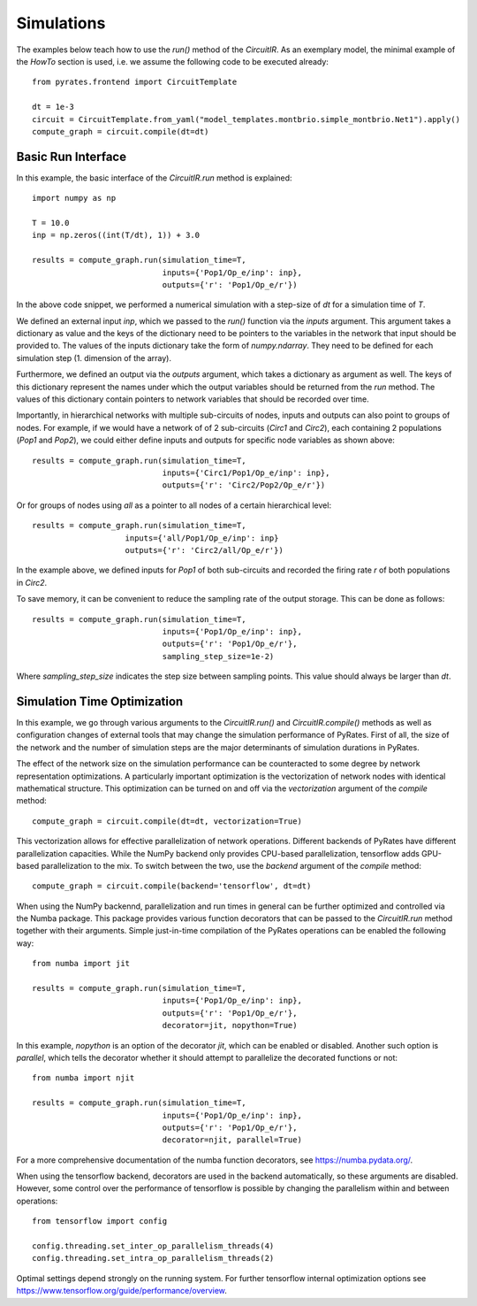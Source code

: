 
Simulations
===========

The examples below teach how to use the `run()` method of the `CircuitIR`. As an exemplary model, the minimal example of the `HowTo` section is used, i.e. we assume the following code to be executed already::

	from pyrates.frontend import CircuitTemplate
	
	dt = 1e-3
	circuit = CircuitTemplate.from_yaml("model_templates.montbrio.simple_montbrio.Net1").apply()
	compute_graph = circuit.compile(dt=dt)

Basic Run Interface
-------------------

In this example, the basic interface of the `CircuitIR.run` method is explained::
	
	import numpy as np
	
	T = 10.0
	inp = np.zeros((int(T/dt), 1)) + 3.0

	results = compute_graph.run(simulation_time=T, 
				    inputs={'Pop1/Op_e/inp': inp},
				    outputs={'r': 'Pop1/Op_e/r'})

In the above code snippet, we performed a numerical simulation with a step-size of `dt` for a simulation time of `T`.

We defined an external input `inp`, which we passed to the `run()` function via the `inputs` argument.
This argument takes a dictionary as value and the keys of the dictionary need to be pointers to the variables in the network that input should be provided to.
The values of the inputs dictionary take the form of `numpy.ndarray`. They need to be defined for each simulation step (1. dimension of the array).

Furthermore, we defined an output via the `outputs` argument, which takes a dictionary as argument as well. 
The keys of this dictionary represent the names under which the output variables should be returned from the `run` method.
The values of this dictionary contain pointers to network variables that should be recorded over time.

Importantly, in hierarchical networks with multiple sub-circuits of nodes, inputs and outputs can also point to groups of nodes.
For example, if we would have a network of of 2 sub-circuits (`Circ1` and `Circ2`), each containing 2 populations (`Pop1` and `Pop2`),
we could either define inputs and outputs for specific node variables as shown above::

	results = compute_graph.run(simulation_time=T, 
				    inputs={'Circ1/Pop1/Op_e/inp': inp},
				    outputs={'r': 'Circ2/Pop2/Op_e/r'})

Or for groups of nodes using `all` as a pointer to all nodes of a certain hierarchical level::

	results = compute_graph.run(simulation_time=T,
			    inputs={'all/Pop1/Op_e/inp': inp}
			    outputs={'r': 'Circ2/all/Op_e/r'})

In the example above, we defined inputs for `Pop1` of both sub-circuits and recorded the firing rate `r` of both populations in `Circ2`.

To save memory, it can be convenient to reduce the sampling rate of the output storage. This can be done as follows::

	results = compute_graph.run(simulation_time=T, 
				    inputs={'Pop1/Op_e/inp': inp},
				    outputs={'r': 'Pop1/Op_e/r'},
				    sampling_step_size=1e-2)

Where `sampling_step_size` indicates the step size between sampling points. This value should always be larger than `dt`.


Simulation Time Optimization
----------------------------

In this example, we go through various arguments to the `CircuitIR.run()` and `CircuitIR.compile()` methods as well as configuration changes of external tools that may change the simulation performance of PyRates. First of all, the size of the network and the number of simulation steps are the major determinants of simulation durations in PyRates.

The effect of the network size on the simulation performance can be counteracted to some degree by network representation optimizations. A particularly important optimization is the vectorization of network nodes with identical mathematical structure. This optimization can be turned on and off via the `vectorization` argument of the `compile` method::

   
	compute_graph = circuit.compile(dt=dt, vectorization=True)

This vectorization allows for effective parallelization of network operations. Different backends of PyRates have different parallelization capacities. While the NumPy backend only provides CPU-based parallelization, tensorflow adds GPU-based parallelization to the mix. To switch between the two, use the `backend` argument of the `compile` method::

	compute_graph = circuit.compile(backend='tensorflow', dt=dt)

When using the NumPy backennd, parallelization and run times in general can be further optimized and controlled via the Numba package. This package provides various function decorators that can be passed to the `CircuitIR.run` method together with their arguments. Simple just-in-time compilation of the PyRates operations can be enabled the following way::

	from numba import jit

	results = compute_graph.run(simulation_time=T, 
				    inputs={'Pop1/Op_e/inp': inp},
				    outputs={'r': 'Pop1/Op_e/r'},
				    decorator=jit, nopython=True)

In this example, `nopython` is an option of the decorator `jit`, which can be enabled or disabled. Another such option is `parallel`, which tells the decorator whether it should attempt to parallelize the decorated functions or not::

	from numba import njit

	results = compute_graph.run(simulation_time=T, 
				    inputs={'Pop1/Op_e/inp': inp},
				    outputs={'r': 'Pop1/Op_e/r'},
				    decorator=njit, parallel=True)

For a more comprehensive documentation of the numba function decorators, see https://numba.pydata.org/.

When using the tensorflow backend, decorators are used in the backend automatically, so these arguments are disabled. However, some control over the performance of tensorflow is possible by changing the parallelism within and between operations::

	from tensorflow import config

	config.threading.set_inter_op_parallelism_threads(4)
	config.threading.set_intra_op_parallelism_threads(2)

Optimal settings depend strongly on the running system. For further tensorflow internal optimization options see https://www.tensorflow.org/guide/performance/overview.
